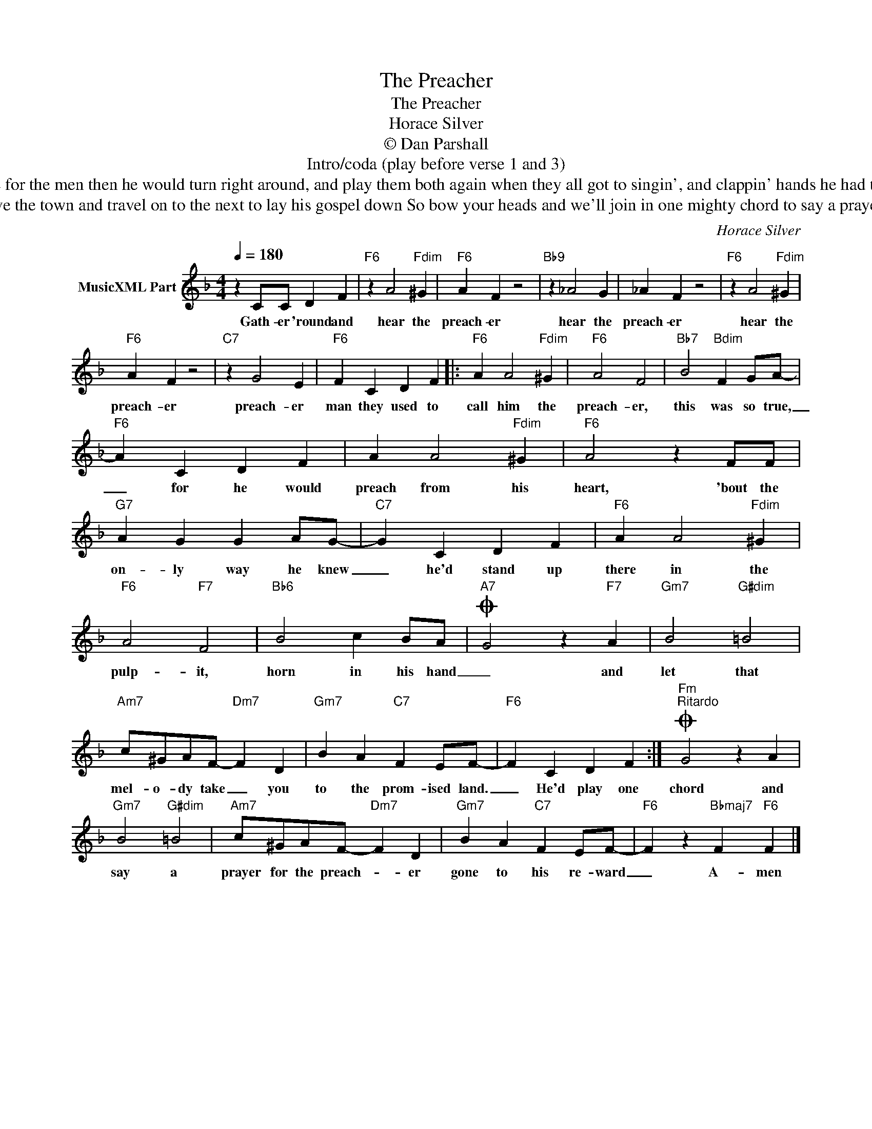 X:1
T:The Preacher
T:The Preacher
T:Horace Silver
T:© Dan Parshall
T:Intro/coda (play before verse 1 and 3)
T:He'd play one hymn for the ladies, one for the men then he would turn right around, and play them both again when they all got to singin', and clappin' hands he had the swinginest congregation in the land
T:When the sermon was over, he'd leave the town and travel on to the next to lay his gospel down So bow your heads and we'll join in one mighty chord to say a prayer for the preacher gone to his reward
C:Horace Silver
Z:Public Domain
L:1/4
Q:1/4=180
M:4/4
K:F
V:1 treble nm="MusicXML Part"
%%MIDI program 0
V:1
 z C/C/ D F |"F6" z A2"Fdim" ^G |"F6" A F z2 |"Bb9" z _A2 G | _A F z2 |"F6" z A2"Fdim" ^G | %6
w: Gath- er 'round and|hear the|preach- er|hear the|preach- er|hear the|
"F6" A F z2 |"C7" z G2 E |"F6" F C D F |:"F6" A A2"Fdim" ^G |"F6" A2 F2 |"Bb7" B2"Bdim" F G/A/- | %12
w: preach- er|preach- er|man they used to|call him the|preach- er,|this was so true,|
"F6" A C D F | A A2"Fdim" ^G |"F6" A2 z F/F/ |"G7" A G G A/G/- |"C7" G C D F |"F6" A A2"Fdim" ^G | %18
w: _ for he would|preach from his|heart, 'bout the|on- ly way he knew|_ he'd stand up|there in the|
"F6" A2"F7" F2 |"Bb6" B2 c B/A/- |O"A7" G2 z"F7" A |"Gm7" B2"G#dim" =B2 | %22
w: pulp- it,|horn in his hand|_ and|let that|
"Am7" c/^G/A/F/-"Dm7" F D |"Gm7" B A"C7" F E/F/- |"F6" F C D F :|O"Fm""^Ritardo" G2 z A | %26
w: mel- o- dy take _ you|to the prom- ised land.|_ He'd play one|chord and|
"Gm7" B2"G#dim" =B2 |"Am7" c/^G/A/F/-"Dm7" F D |"Gm7" B A"C7" F E/F/- |"F6" F z"Bbmaj7" F"F6" F |] %30
w: say a|prayer for the preach- * er|gone to his re- ward|_ A- men|

